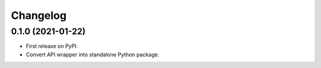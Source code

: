 =========
Changelog
=========

0.1.0 (2021-01-22)
------------------

* First release on PyPI.
* Convert API wrapper into standalone Python package.

